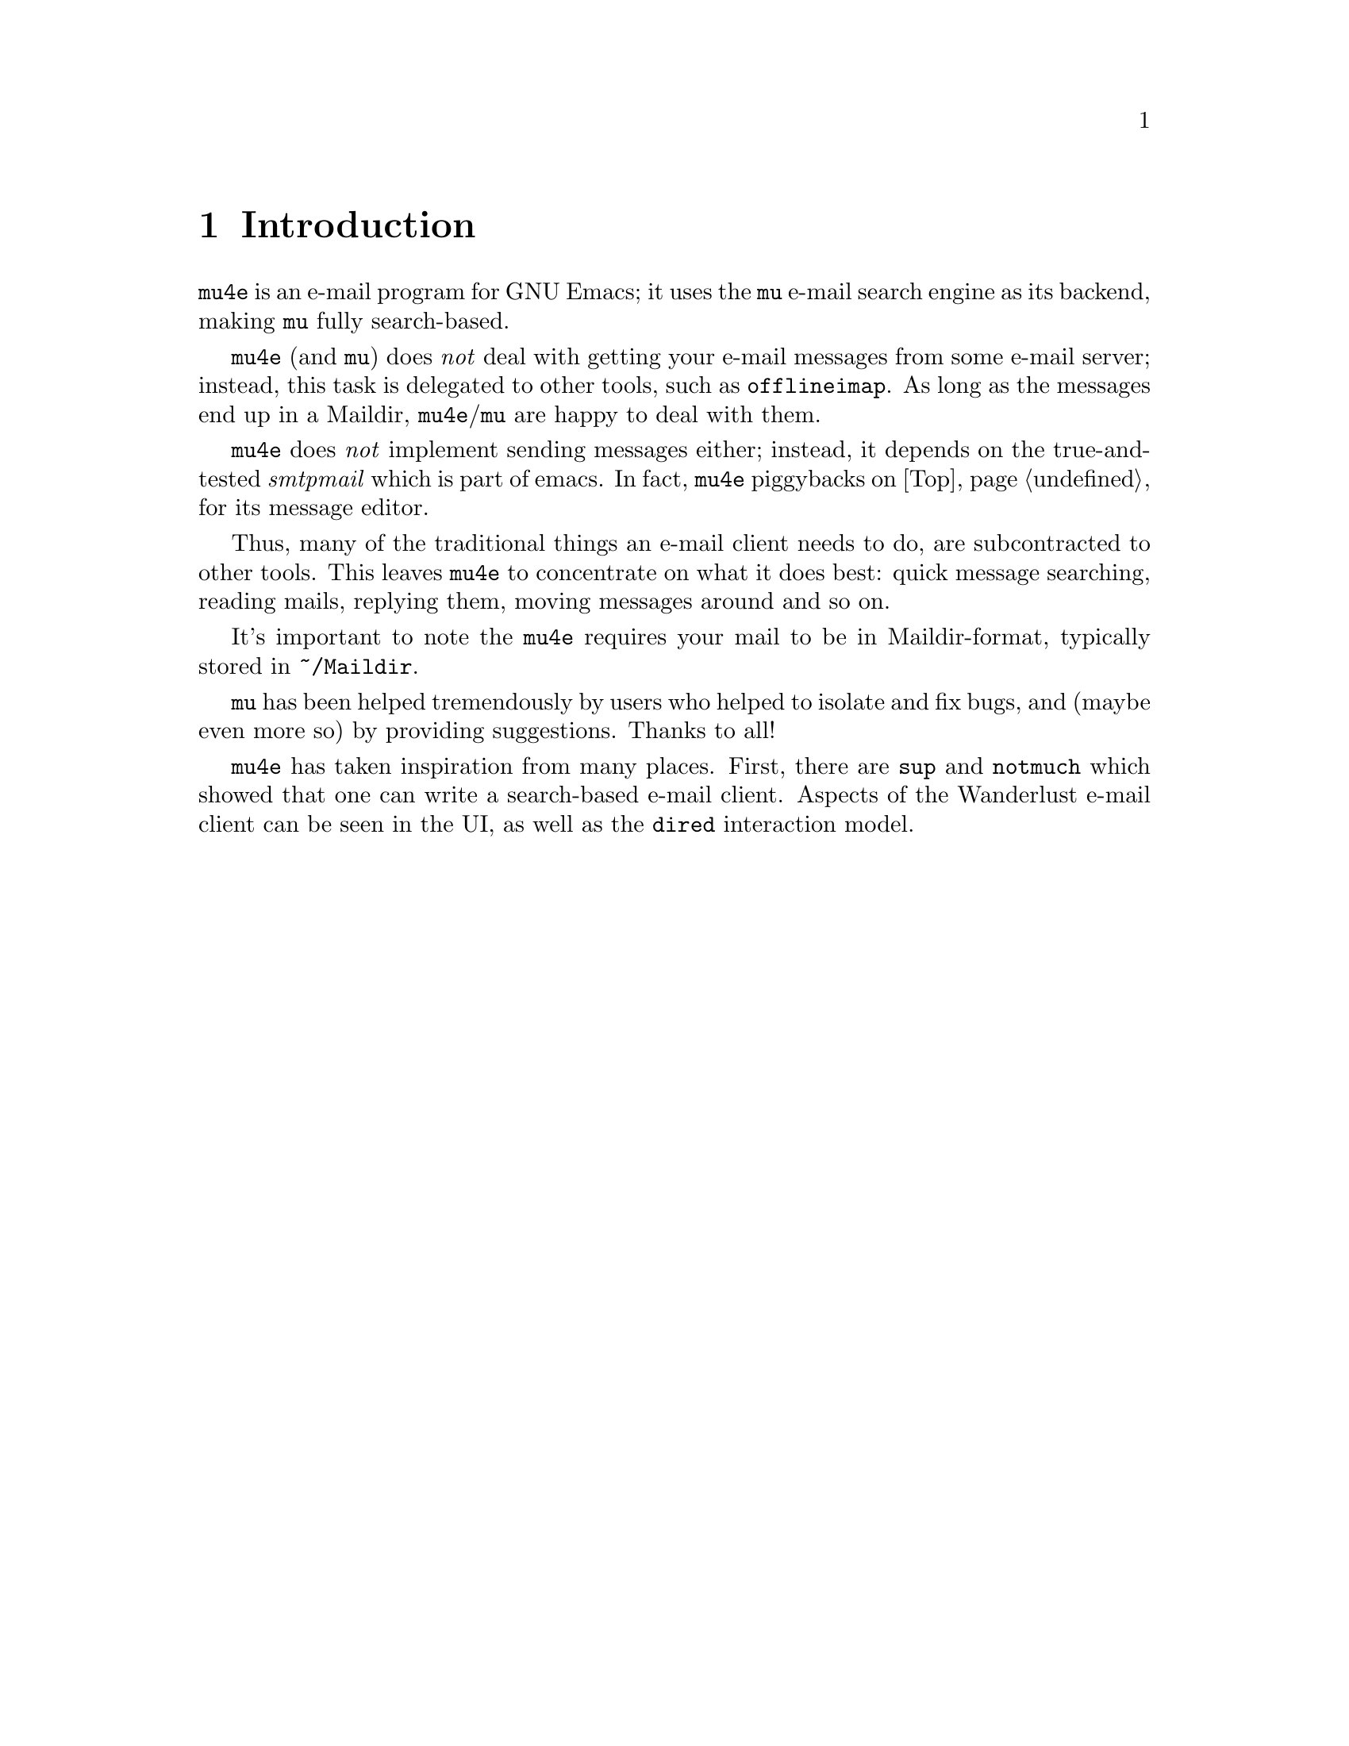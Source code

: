 \input texinfo.tex    @c -*-texinfo-*-
@c %**start of header
@setfilename mu4e.info
@settitle mu4e user manual
@documentencoding utf-8
@c %**end of header

@dircategory Emacs
@direntry
* mu4e: (mu4e).        An email client for emacs based on mu.
@end direntry

@copying
Copyright @copyright{} 2011 Dirk-Jan C. Binnema

@quotation
Permission is granted to copy, distribute and/or modify this document
under the terms of the GNU Free Documentation License, Version 1.2 or
any later version published by the Free Software Foundation; with no
Invariant Sections, with no Front-Cover Texts, and with no Back-Cover
Texts.
@end quotation
@end copying

@node Top
@top mu4e Manual

@emph{Mu-For-Emacs} (or for short, @command{mu4e}), is an @command{emacs} based
e-mail client, based on the @command{mu} e-mail search engine. @command{mu4e}
supports GNU Emacs 23 and later.
 
@menu
* Introduction::
* Getting started::
* Running mu4e::
@c * Getting mail::
@c * Searching mail::
@c * Reading mail::
@c * Processing mail::
@c * Sending mail::
* Example configuration::
@end menu

@node Introduction
@chapter Introduction

@command{mu4e} is an e-mail program for GNU Emacs; it uses the @command{mu}
e-mail search engine as its backend, making @command{mu} fully search-based.

@command{mu4e} (and @command{mu}) does @emph{not} deal with getting your
e-mail messages from some e-mail server; instead, this task is delegated to
other tools, such as @command{offlineimap}. As long as the messages end up in
a Maildir, @command{mu4e}/@command{mu} are happy to deal with them.

@command{mu4e} does @emph{not} implement sending messages either; instead, it
depends on the true-and-tested @emph{smtpmail} which is part of emacs. In
fact, @command{mu4e} piggybacks on @ref{Top, Gnus} for its message editor.

Thus, many of the traditional things an e-mail client needs to do, are
subcontracted to other tools. This leaves @command{mu4e} to concentrate on
what it does best: quick message searching, reading mails, replying them,
moving messages around and so on.

It's important to note the @command{mu4e} requires your mail to be in
Maildir-format, typically stored in @file{~/Maildir}.

@c @section Acknowledgments

@command{mu} has been helped tremendously by users who helped to isolate and fix
bugs, and (maybe even more so) by providing suggestions. Thanks to all!

@command{mu4e} has taken inspiration from many places. First, there are @command{sup}
and @command{notmuch} which showed that one can write a search-based e-mail
client. Aspects of the Wanderlust e-mail client can be seen in the UI, as well
as the @command{dired} interaction model. 

@node Getting started
@chapter Getting started

Getting started. 


@c @section Installation

@command{mu4e} is part of @command{mu} - by installing the latter, the former will
be installed as well.

At the time of writing, there are no distribution packages for @command{mu4e}
yet, so we are assuming installation from source packages.

Installation follows the normal sequence of:
@example
$ tar xvfz mu-<version>.tar.gz  # use the specific version
$ cd mu-<version>                 
$./configure && make
$ sudo make install
@end example

After this, @command{mu} and @command{mu4e} should be
installed @footnote{there's a hard dependency between versions of
@command{mu4e} and @command{mu} - you cannot combine different versions.}, a
be available from the command line and emacs (respectively). For emacs, you
may to restart it so it can pick up @command{mu4e}.

There is experimental support for using the @command{emacs} customization
system in @command{mu4e}, but for now we recommend setting the values by
manually. Please @ref{Example configuration} for a working example of this.

@c @node Getting mail
@c @section Getting mail

In order for @command{mu} (and by extension, @command{mu4e}) to work, we need
to have our e-mail stored in a Maildir. If you were already using Maildirs,
your lucky, otherwise you will need to get your mail there in some other way.

If you are using some external @acronym{IMAP} or @acronym{POP} server, you can
use tools like @command{getmail} and @command{offlineimap} to download your
message into a Maildir-directory (@file{~/Maildir}, usually). If you are using
a local mailserver (such as Postfix or @command{qmail}), you can teach them to
deliver into a Maildir as well, maybe in combination with @command{qmail}.

For the exact details on how to do this, please consult the documentation of
the products you are using.

@c @node Indexing your messages
@c @section Indexing your messages
@c @ref{Getting mail}
After you have succeeded in Getting mail, we need to @emph{index}
it. That is - we need to scan the Maildir and store the information about the
mails into a special database. We can do that from @code{mu4e}, but for now
it's better to do it from the command line, because it's easier to spot any
problems then.

Assuming that your Maildir is at @file{~/Maildir}, you should give the
following command:
@example
  $ mu index --maildir=~/Maildir
@end example

This should scan your @file{~/Maildir} and fill the database, and give
progress information while doing so. The first time you index your mail might
take a few minutes (for thousands of e-mails), afterwards it is much faster
since it only has to scan the differences.

Note that indexing is discussed at length in the @command{mu-index} man page.

After the indexing is finished, you can quickly test if everything worked, by
trying some command line searches, for example
@example
  $ mu find hello
@end example
which should list all messages that match "hello". The @command{mu-find} man
page describes the various things you can do with @command{mu find}.

If all of this worked well, we are almost ready to start @command{mu4e}.


@c @node Basic configuration
@c @section Basic configuration

The last thing to do before running @command{mu4e} is setting up some basic
configuration. A good place to put this would be in your @file{~/.emacs} file.

First, we need to load @command{mu4e}:

@example
(require 'mu4e)
@end example

Then, we need to tell @command{mu4e} where it can find your Maildir, and some
special folders. So for example:
@example
  (setq
    mu4e-maildir       "~/Maildir"
    mu4e-inbox-folder  "/inbox"      ;; where do i receive mail?
    mu4e-sent-folder   "/sent"       ;; where do i keep sent mail?
    mu4e-drafts-folder "/drafts"     ;; where do i keep half-written mail?
    mu4e-trash-folder  "/trash"      ;; where do i move deleted mail?
@end example
The folder names are all relative to @code{mu4e-maildir}.


Without going into too much technical detail, here we describe the elements in
a @command{mu4e}-setup, and how they work together. Using some ascii-art:

@example
              +---------+
              | emacs   |
              |    +------+
              +----| mu4e | --> send mail (smtpmail)
                   +------+
                    |  A
                    V  |
              +---------+
              |   mu    |
              +---------+
                |    A
                V    |
              +---------+
              | Maildir |  <--- receive mail (fetchmail, 
              +---------+                     offlineimap, ...)
@end example

So:
@itemize

 @item Your e-mail messages are stored in a Maildir-directory (typically,
 @file{~/Maildir}), and new mail comes in using tools like @command{fetchmail},
 @command{offlineimap} etc., or through a local mail servers (such as
 @command{qmail} or @command{Postfix}).

 @item @command{mu} indexes these messages periodically, so you can quickly
 search for them. @command{mu} can run in a special @command{server}-mode, where it
 provides services to client software.

 @item @command{mu4e}, which runs inside @command{emacs} is such a client; it
 communicates with @command{mu} to search for messages, and manipulate them.

 @item @command{mu4e} uses the facilities offered by @command{emacs} (the
 @command{Gnus} message editor and @command{smtpmail}) to send messages.
 
@end itemize


@example
+-----------+       +--------------+        +--------------+
| main view | <---> | headers view |  <---> | message view |
+-----------+       +--------------+        +--------------+
                                                     |
                                             +----------+
                                             | raw view |
                                             +----------+
@end example


@node Running mu4e
@chapter Running mu4e

After you've installed @command{mu4e} (@pxref{Getting started}), you can start it
with @code{M-x mu4e}. This will do some checks to ensure everything is set up
correctly, and then show the @command{mu4e} main view.

@verbatim
* mu4e - mu for emacs version 0.9.8pre

  Basics

	* [j]ump to some maildir
	* enter a [s]earch query
	* [c]ompose a new message

  Bookmarks

	* [bu] Unread messages
	* [bt] Today's messages
	* [bw] Last 7 days
	* [bp] Messages with images
  Misc

	* [u]pdate email & database
	* toggle [m]ail sending mode (direct)
	* [f]lush queued mail

	* [q]uit mm

@end verbatim

First, the @emph{Basics}:
@itemize
@item @code{[j]ump to some maildir} means that after pressing @key{j},
@command{mu4e} will ask you for a maildir to jump to.
@end itemize





@c @node Getting mail
@c @section Getting mail

@command{mu} works with whatever it finds in your Maildir, without caring much
how the mail got there. Typical ways to do so are using @code{fetchmail} or
@code{offlineimap}, but mail servers like @code{qmail} or @code{Postfix} can
deliver mail in a Maildir as well. Please refer to the documentation for these
tools.

@command{mu4e} checks the setting of the @env{MAILDIR} environment variable to
locate the Maildir; if that is not set, if falls back to @code{~/Maildir}. If
you want to use some other directory, you can customize @code{mu4e-mu-home}.

To invoke some mail-getting command from the @command{mu4e} main screen, you can
call @code{mu4e-retrieve-mail-update-db} (by default @kbd{u}); to use it, you
should set @code{mu4e-get-mail-command} to some shell command.

@c @node Searching mail
@c @section Searching mail

@command{mu4e} is full search-based; this means that all the lists of messages
you see, are the result of some query. Even if you 'jump to a folder', in fact
you are executing a search query for messages that have the property of being
in a certain folder.

@c @node Reading mail
@c @section Reading mail

@c @node Processing mail
@c @section Processing mail

@c Processing mail is the act of moving mails around (in folders), viewing them

@c @node Sending mail
@c @section Sending mail


@node Example configuration
@chapter Example configuration

@example
@verbatim
;; example configuration for mu-for-emacs (mu4e)

(require 'mu4e)
(load-library "smtpmail")

(setq
  ;; a regular expression that matches all email address uses by the user;
  ;; this allows us to correctly determine if user is the sender of some message   
  mu4e-user-mail-address-regexp
      "foo@bar\.com\\|cuux@example\.com"

  mu4e-maildir       "/home/user/Maildir"
  ;; the next are relative to `mu4e-maildir'
  mu4e-outbox-folder "/outbox"
  mu4e-sent-folder   "/sent"
  mu4e-drafts-folder "/drafts"
  mu4e-trash-folder  "/trash"

   ;; the maildirs you use frequently; access them with 'j' ('jump')
  mu4e-maildir-shortcuts
    '( ("/archive"     . ?a)
       ("/inbox"       . ?i)
       ("/work"        . ?w)
       ("/sent"        . ?s))

    ;; program to get mail
   mu4e-get-mail-command "fetchmail"

   ;; general emacs mail settings
   mail-reply-to "foo@bar.com"
   user-mail-address "foo@bar.com"
   user-full-name  "Foo. X Bar"

   ;; include in message with C-c C-w
   message-signature
    (concat
      "Foo X. Bar\n"
      "http://www.example.com\n")

   ;; smtp mail setting
    message-send-mail-function 'smtpmail-send-it    
    smtpmail-default-smtp-server "smtpa.example.com"
    smtpmail-smtp-server ""smtpa.example.com"
    smtpmail-local-domain "example.com"

    ;; for offline mode
    smtpmail-queue-mail  nil
    smtpmail-queue-dir   "/home/user/Maildir/queue/cur")
@end verbatim
@end example


@bye
